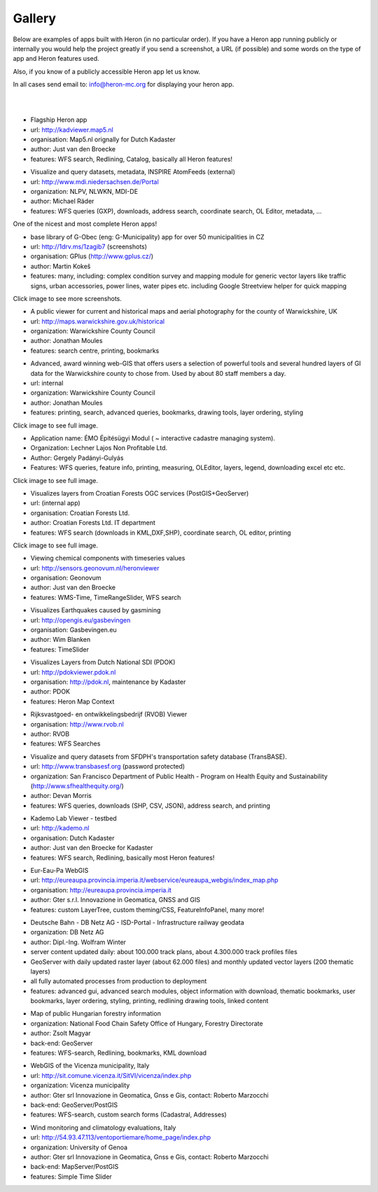 =======
Gallery
=======

Below are examples of apps built with Heron (in no particular order). If you have a Heron app running publicly or internally
you would help the project greatly if you send a screenshot, a URL (if possible) and some words on
the type of app and Heron features used.

Also, if you know of a publicly accessible Heron app let us know.

In all cases send email to: `info@heron-mc.org <mailto://info@heron-mc.org>`__ for displaying your heron app.

|
|

.. class:: Prototype Viewer for Dutch Kadaster

.. image:: _static/screenshots/kadviewer.map5.nl.jpg
   :class: gallery-img
   :alt: kadviewer.map5.nl
   :align: left
   :target: http://kadviewer.map5.nl

* Flagship Heron app
* url: http://kadviewer.map5.nl
* organisation: Map5.nl orignally for Dutch Kadaster
* author: Just van den Broecke
* features: WFS search, Redlining, Catalog, basically all Heron features!

.. class:: MDI-NI  - Marine Infrastructure of Lower Saxony, Germany

.. image:: _static/screenshots/mdi.niedersachsen.de.png
   :class: gallery-img
   :alt: www.mdi.niedersachsen.de
   :align: left
   :target: http://www.mdi.niedersachsen.de/Portal

* Visualize and query datasets, metadata, INSPIRE AtomFeeds (external)
* url: http://www.mdi.niedersachsen.de/Portal
* organization: NLPV, NLWKN, MDI-DE
* author: Michael Räder
* features: WFS queries (GXP), downloads, address search, coordinate search, OL Editor, metadata, ...

One of the nicest and most complete Heron apps!


.. class:: GPlus (Czech Republic)

.. image:: _static/screenshots/www.gplus.cz.png
   :class: gallery-img
   :alt: www.gplus.cz
   :align: left
   :target: http://1drv.ms/1zagib7

* base library of G-Obec (eng: G-Municipality) app for over 50 municipalities in CZ
* url: http://1drv.ms/1zagib7 (screenshots)
* organisation: GPlus (http://www.gplus.cz/)
* author: Martin Kokeš
* features: many, including: complex condition survey and mapping module for generic vector layers like traffic signs, urban accessories, power lines, water pipes etc. including Google Streetview helper for quick mapping

Click image to see more screenshots.

.. class:: Warwickshire Historical and Current Maps (UK)

.. image:: _static/screenshots/warwick-historical.png
   :class: gallery-img
   :alt: maps.warwickshire.gov.uk/historical
   :align: left
   :target: http://maps.warwickshire.gov.uk/historical

* A public viewer for current and historical maps and aerial photography for the county of Warwickshire, UK
* url: http://maps.warwickshire.gov.uk/historical
* organization: Warwickshire County Council
* author: Jonathan Moules
* features: search centre, printing, bookmarks

.. class:: Warwickshire - Compass Advanced - internal (UK)

.. image:: _static/screenshots/warwick-compass-s.png
   :class: gallery-img
   :alt: warwick-compass.jpg
   :align: left
   :target: _static/screenshots/warwick-compass.jpg

* Advanced, award winning web-GIS that offers users a selection of powerful tools and several hundred layers of GI data for the Warwickshire county to chose from. Used by about 80 staff members a day.
* url: internal
* organization: Warwickshire County Council
* author: Jonathan Moules
* features: printing, search, advanced queries, bookmarks, drawing tools, layer ordering, styling

Click image to see full image.

.. class:: ÉMO Építésügyi Modul (Eng: Interactive Cadastral Management System) - Hungary

.. image:: _static/screenshots/gergely.hu.png
   :class: gallery-img
   :alt: gergely.hu
   :align: left
   :target: _static/screenshots/gergely.hu-full.png

* Application name: ÉMO Építésügyi Modul ( ~ interactive cadastre managing system).
* Organization: Lechner Lajos Non Profitable Ltd.
* Author: Gergely Padányi-Gulyás
* Features: WFS queries, feature info, printing, measuring, OLEditor, layers, legend, downloading excel etc etc.

Click image to see full image.

.. class:: Croatian Forests Ltd. Geoportal Viewer

.. image:: _static/screenshots/davor-racic.jpg
   :class: gallery-img
   :alt: davor-racic.jpg
   :align: left
   :target: _static/screenshots/davor-racic-full.jpg

* Visualizes layers from Croatian Forests OGC services (PostGIS+GeoServer)
* url: (internal app)
* organisation: Croatian Forests Ltd.
* author: Croatian Forests Ltd. IT department
* features: WFS search (downloads in KML,DXF,SHP), coordinate search, OL editor, printing

Click image to see full image.


.. class:: Air Quality Data Viewer (Geonovum/RIVM)

.. image:: _static/screenshots/sensors.geonovum.nl.jpg
   :class: gallery-img
   :alt: sensors.geonovum.nl
   :align: left
   :target: http://sensors.geonovum.nl/heronviewer

* Viewing chemical components with timeseries values
* url: http://sensors.geonovum.nl/heronviewer
* organisation: Geonovum
* author: Just van den Broecke
* features: WMS-Time, TimeRangeSlider, WFS search



.. class:: Dutch Earthquakes

.. image:: _static/screenshots/gasbevingen-portaal.jpg
   :class: gallery-img
   :alt: gasbevingen-portaal
   :align: left
   :target: http://opengis.eu/gasbevingen

* Visualizes Earthquakes caused by gasmining
* url: http://opengis.eu/gasbevingen
* organisation: Gasbevingen.eu
* author: Wim Blanken
* features: TimeSlider

.. class:: PDOK Viewer

.. image:: _static/screenshots/pdokviewer.pdok.nl.jpg
   :class: gallery-img
   :alt: pdokviewer.pdok.nl
   :align: left
   :target: http://pdokviewer.pdok.nl

* Visualizes Layers from Dutch National SDI (PDOK)
* url: http://pdokviewer.pdok.nl
* organisation: http://pdok.nl, maintenance by Kadaster
* author: PDOK
* features: Heron Map Context

.. class:: RVOB Viewer

.. image:: _static/screenshots/www.rvob.nl.jpg
   :class: gallery-img
   :alt: www.rvob.nl
   :align: left
   :target: http://www.rvob.nl

* Rijksvastgoed- en ontwikkelingsbedrijf (RVOB) Viewer
* organisation: http://www.rvob.nl
* author: RVOB
* features: WFS Searches

.. class:: TransBASE San Francisco - transportation safety database

.. image:: _static/screenshots/transbasesf.org.jpg
   :class: gallery-img
   :alt: www.transbasesf.org
   :align: left
   :target: _static/screenshots/transbasesf.org.png

* Visualize and query datasets from SFDPH's transportation safety database (TransBASE).
* url: http://www.transbasesf.org (password protected)
* organization: San Francisco Department of Public Health - Program on Health Equity and Sustainability (http://www.sfhealthequity.org/)
* author: Devan Morris
* features: WFS queries, downloads (SHP, CSV, JSON), address search, and printing

.. class:: Kademo Lab Viewer

.. image:: _static/screenshots/www.kademo.nl.jpg
   :class: gallery-img
   :alt: www.kademo.nl
   :align: left
   :target: http://www.kademo.nl

* Kademo Lab Viewer - testbed
* url: http://kademo.nl
* organisation: Dutch Kadaster
* author: Just van den Broecke for Kadaster
* features: WFS search, Redlining, basically most Heron features!

.. class:: Eur-Eau-Pa WebGIS

.. image:: _static/screenshots/eureaupa.png
   :class: gallery-img
   :alt: http://eureaupa.provincia.imperia.it/webservice/eureaupa_webgis/index_map.php
   :align: left
   :target: http://eureaupa.provincia.imperia.it/webservice/eureaupa_webgis/index_map.php

* Eur-Eau-Pa WebGIS
* url: http://eureaupa.provincia.imperia.it/webservice/eureaupa_webgis/index_map.php
* organisation: http://eureaupa.provincia.imperia.it
* author: Gter s.r.l. Innovazione in Geomatica, GNSS and GIS
* features: custom LayerTree, custom theming/CSS, FeatureInfoPanel, many more!

.. class:: Deutsche Bahn

.. image:: _static/screenshots/deutsche-bahn.png
   :class: gallery-img
   :alt: _static/screenshots/deutsche-bahn-full.jpg
   :align: left
   :target: _static/screenshots/deutsche-bahn-full.jpg

* Deutsche Bahn - DB Netz AG - ISD-Portal - Infrastructure railway geodata
* organization: DB Netz AG
* author: Dipl.-Ing. Wolfram Winter
* server content updated daily: about 100.000 track plans, about 4.300.000 track profiles files
* GeoServer with daily updated raster layer (about 62.000 files) and monthly updated vector  layers (200 thematic layers)
* all fully automated processes from production to deployment
* features: advanced gui, advanced search modules, object information with download, thematic bookmarks, user bookmarks, layer ordering, styling, printing,  redlining drawing tools, linked content

.. class:: Directorate of Forestry, Hungary.

.. image:: _static/screenshots/erdoterkep.nebih.gov.hu.png
   :class: gallery-img
   :alt: http://erdoterkep.nebih.gov.hu
   :align: left
   :target: http://erdoterkep.nebih.gov.hu

* Map of public Hungarian forestry information
* organization: National Food Chain Safety Office of Hungary, Forestry Directorate
* author: Zsolt Magyar
* back-end: GeoServer
* features: WFS-search, Redlining, bookmarks, KML download

.. class:: WebGIS of the Vicenza municipality, Italy.

.. image:: _static/screenshots/marzocchi-vicenza.jpg
   :class: gallery-img
   :alt: http://sit.comune.vicenza.it
   :align: left
   :target: http://sit.comune.vicenza.it

* WebGIS of the Vicenza municipality, Italy
* url: http://sit.comune.vicenza.it/SitVI/vicenza/index.php
* organization: Vicenza municipality
* author: Gter srl Innovazione in Geomatica, Gnss e Gis, contact: Roberto Marzocchi
* back-end: GeoServer/PostGIS
* features: WFS-search, custom search forms (Cadastral, Addresses)

.. class:: "Wind, Ports, and Sea” project, Italy.

.. image:: _static/screenshots/marzocchi-vento.jpg
   :class: gallery-img
   :alt: http://54.93.47.113/ventoportiemare/home_page/index.php
   :align: left
   :target: http://54.93.47.113/ventoportiemare/home_page/index.php

* Wind monitoring and climatology evaluations, Italy
* url: http://54.93.47.113/ventoportiemare/home_page/index.php
* organization: University of Genoa
* author: Gter srl Innovazione in Geomatica, Gnss e Gis, contact: Roberto Marzocchi
* back-end: MapServer/PostGIS
* features: Simple Time Slider

